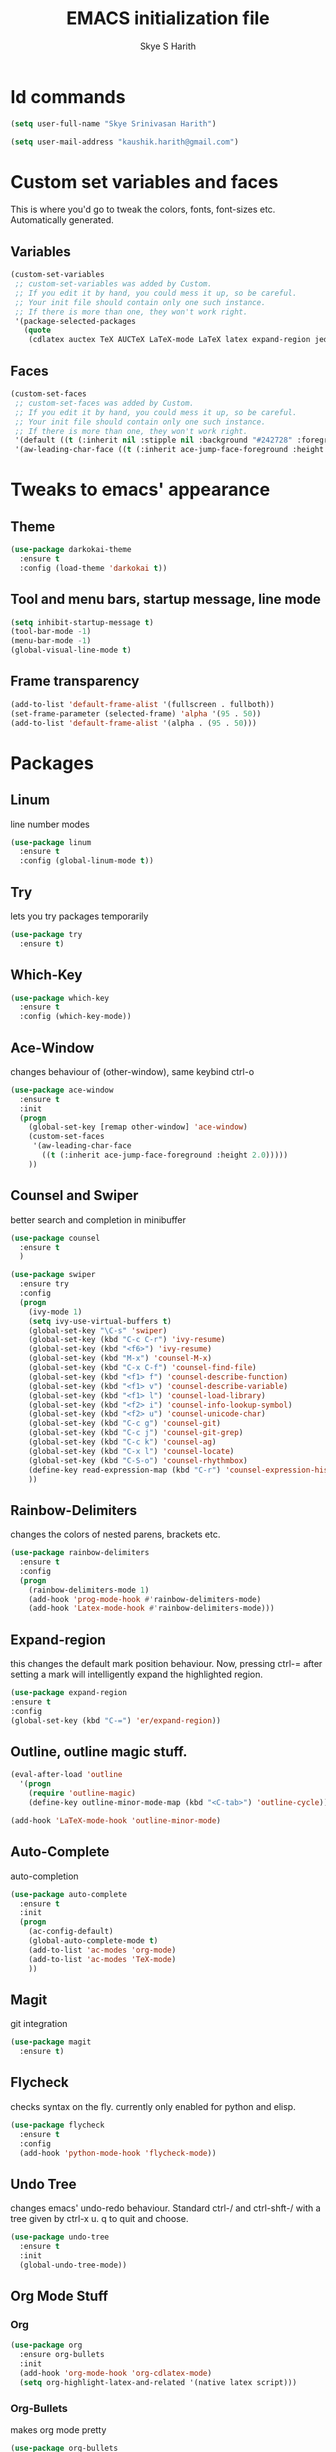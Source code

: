#+STARTUP: overview indent
#+TITLE: EMACS initialization file
#+AUTHOR: Skye S Harith
#+EMAIL: kaushik.harith@gmail.com
#+OPTIONS: toc:nil todo:nil

* Id commands
#+begin_src emacs-lisp
  (setq user-full-name "Skye Srinivasan Harith")

  (setq user-mail-address "kaushik.harith@gmail.com")
#+end_src
* Custom set variables and faces
This is where you'd go to tweak the colors, fonts, font-sizes etc. Automatically generated.
** Variables
#+begin_src emacs-lisp
  (custom-set-variables
   ;; custom-set-variables was added by Custom.
   ;; If you edit it by hand, you could mess it up, so be careful.
   ;; Your init file should contain only one such instance.
   ;; If there is more than one, they won't work right.
   '(package-selected-packages
     (quote
      (cdlatex auctex TeX AUCTeX LaTeX-mode LaTeX latex expand-region jedi flycheck outline-mode use-package undo-tree rainbow-delimiters org-bullets org magit htmlize diminish auto-complete which-key try outline-magic darkokai-theme counsel ace-window))))
#+end_src
** Faces
#+begin_src emacs-lisp
  (custom-set-faces
   ;; custom-set-faces was added by Custom.
   ;; If you edit it by hand, you could mess it up, so be careful.
   ;; Your init file should contain only one such instance.
   ;; If there is more than one, they won't work right.
   '(default ((t (:inherit nil :stipple nil :background "#242728" :foreground "#f8fbfc" :inverse-video nil :box nil :strike-through nil :overline nil :underline nil :slant normal :weight normal :height 135 :width normal :foundry "PfEd" :family "DejaVu Sans Mono"))))
   '(aw-leading-char-face ((t (:inherit ace-jump-face-foreground :height 2.0)))))
#+end_src
* Tweaks to emacs' appearance 
** Theme
#+begin_src emacs-lisp
  (use-package darkokai-theme
    :ensure t
    :config (load-theme 'darkokai t))
#+end_src
** Tool and menu bars, startup message, line mode
#+begin_src emacs-lisp
  (setq inhibit-startup-message t)
  (tool-bar-mode -1)
  (menu-bar-mode -1)
  (global-visual-line-mode t)
#+end_src
** Frame transparency 
#+begin_src emacs-lisp
  (add-to-list 'default-frame-alist '(fullscreen . fullboth))
  (set-frame-parameter (selected-frame) 'alpha '(95 . 50))
  (add-to-list 'default-frame-alist '(alpha . (95 . 50)))
#+end_src
* Packages
** Linum
line number modes
#+begin_src emacs-lisp
  (use-package linum
    :ensure t
    :config (global-linum-mode t))
#+end_src
** Try
lets you try packages temporarily
#+begin_src emacs-lisp
  (use-package try
    :ensure t)
#+end_src
** Which-Key
#+begin_src emacs-lisp
  (use-package which-key
    :ensure t
    :config (which-key-mode))
#+end_src
** Ace-Window
changes behaviour of (other-window), same keybind ctrl-o
#+begin_src emacs-lisp
  (use-package ace-window
    :ensure t
    :init
    (progn
      (global-set-key [remap other-window] 'ace-window)
      (custom-set-faces
       '(aw-leading-char-face
         ((t (:inherit ace-jump-face-foreground :height 2.0)))))
      ))
#+end_src
** Counsel and Swiper
better search and completion in minibuffer
#+begin_src emacs-lisp
  (use-package counsel
    :ensure t
    )

  (use-package swiper
    :ensure try
    :config
    (progn
      (ivy-mode 1)
      (setq ivy-use-virtual-buffers t)
      (global-set-key "\C-s" 'swiper)
      (global-set-key (kbd "C-c C-r") 'ivy-resume)
      (global-set-key (kbd "<f6>") 'ivy-resume)
      (global-set-key (kbd "M-x") 'counsel-M-x)
      (global-set-key (kbd "C-x C-f") 'counsel-find-file)
      (global-set-key (kbd "<f1> f") 'counsel-describe-function)
      (global-set-key (kbd "<f1> v") 'counsel-describe-variable)
      (global-set-key (kbd "<f1> l") 'counsel-load-library)
      (global-set-key (kbd "<f2> i") 'counsel-info-lookup-symbol)
      (global-set-key (kbd "<f2> u") 'counsel-unicode-char)
      (global-set-key (kbd "C-c g") 'counsel-git)
      (global-set-key (kbd "C-c j") 'counsel-git-grep)
      (global-set-key (kbd "C-c k") 'counsel-ag)
      (global-set-key (kbd "C-x l") 'counsel-locate)
      (global-set-key (kbd "C-S-o") 'counsel-rhythmbox)
      (define-key read-expression-map (kbd "C-r") 'counsel-expression-history)
      ))
#+end_src
** Rainbow-Delimiters
changes the colors of nested parens, brackets etc.
#+begin_src emacs-lisp
  (use-package rainbow-delimiters
    :ensure t
    :config
    (progn
      (rainbow-delimiters-mode 1)
      (add-hook 'prog-mode-hook #'rainbow-delimiters-mode)
      (add-hook 'Latex-mode-hook #'rainbow-delimiters-mode)))
#+end_src
** Expand-region
this changes the default mark position behaviour. Now, pressing ctrl-= after setting a mark will intelligently expand the highlighted region.
#+begin_src emacs-lisp
  (use-package expand-region
  :ensure t
  :config
  (global-set-key (kbd "C-=") 'er/expand-region))
#+end_src
** Outline, outline magic stuff. 
#+begin_src emacs-lisp
  (eval-after-load 'outline
    '(progn
      (require 'outline-magic)
      (define-key outline-minor-mode-map (kbd "<C-tab>") 'outline-cycle)))

  (add-hook 'LaTeX-mode-hook 'outline-minor-mode)
#+end_src
** Auto-Complete
auto-completion
#+begin_src emacs-lisp
  (use-package auto-complete
    :ensure t
    :init
    (progn
      (ac-config-default)
      (global-auto-complete-mode t)
      (add-to-list 'ac-modes 'org-mode) 
      (add-to-list 'ac-modes 'TeX-mode)
      ))
#+end_src
** Magit
git integration
#+begin_src emacs-lisp
  (use-package magit
    :ensure t)
#+end_src
** Flycheck
checks syntax on the fly. currently only enabled for python and elisp.
#+begin_src emacs-lisp
  (use-package flycheck
    :ensure t
    :config
    (add-hook 'python-mode-hook 'flycheck-mode))
#+end_src
** Undo Tree
changes emacs' undo-redo behaviour. Standard ctrl-/ and ctrl-shft-/ with a tree given by ctrl-x u. q to quit and choose.
#+begin_src emacs-lisp
  (use-package undo-tree
    :ensure t
    :init
    (global-undo-tree-mode))
#+end_src
** Org Mode Stuff
*** Org 
#+begin_src emacs-lisp
  (use-package org
    :ensure org-bullets
    :init
    (add-hook 'org-mode-hook 'org-cdlatex-mode)
    (setq org-highlight-latex-and-related '(native latex script)))
#+end_src
*** Org-Bullets
makes org mode pretty
#+begin_src emacs-lisp
  (use-package org-bullets
    :ensure t
    :config
    (add-hook 'org-mode-hook (lambda () (org-bullets-mode 1))))
#+end_src
** Jedi
python stuff. maybe use elpy??
#+begin_src emacs-lisp
  (use-package jedi
    :ensure t
    :init
    (add-hook 'python-mode-hook 'jedi:setup)
    (add-hook 'python-mode-hook 'jedi:ac-setup))
#+end_src
** Latex
latex stuff. DONT TOUCH IT. IT BARELY WORKS AS IS!!
#+begin_src emacs-lisp
  (use-package latex
    :defer t
    :ensure auctex
    :mode ("//.tex//" . latex-mode)
    :config
    (progn
      (setq TeX-fold-mode t)
      (setq TeX-parse-self t)
      (setq TeX-save-query nil)
      (setq TeX-PDF-mode t)
      (add-hook 'LaTeX-mode-hook 'cdlatex-mode)
        ))
#+end_src
* Miscellaneous tweaks to emacs' default functioning
This includes changes yes or no questions to y or n questions, a keybind for a revert buffer, and a change to the default ibuffer functioning.
#+begin_src emacs-lisp
  (defalias 'list-buffers 'ibuffer-other-window)

  (fset 'yes-or-no-p 'y-or-n-p)
  (global-set-key (kbd "<f5>") 'revert-buffer)
#+end_src
* Lastly, load my life.org file. 
This should only load if everything else doesn't fail.
#+begin_src emacs-lisp
  (find-file "~/Documents/life/life.org")
#+end_src

